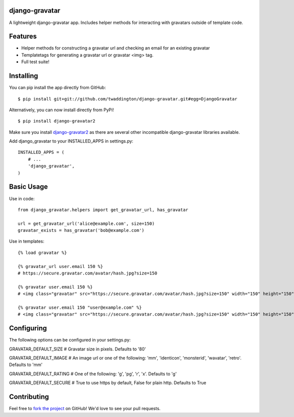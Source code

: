 django-gravatar
================
A lightweight django-gravatar app. Includes helper methods for interacting with gravatars outside of template code.

Features
========

- Helper methods for constructing a gravatar url and checking an email for an existing gravatar
- Templatetags for generating a gravatar url or gravatar <img> tag.
- Full test suite!

Installing
==========
You can pip install the app directly from GitHub:

::

    $ pip install git+git://github.com/twaddington/django-gravatar.git#egg=DjangoGravatar

Alternatively, you can now install directly from PyPi!

::

    $ pip install django-gravatar2

Make sure you install `django-gravatar2 <http://pypi.python.org/pypi/django-gravatar2>`_ as
there are several other incompatible django-gravatar libraries available.

Add django_gravatar to your INSTALLED_APPS in settings.py:

::

    INSTALLED_APPS = (
        # ...
        'django_gravatar',
    )

Basic Usage
===========
Use in code:

::

    from django_gravatar.helpers import get_gravatar_url, has_gravatar
    
    url = get_gravatar_url('alice@example.com', size=150)
    gravatar_exists = has_gravatar('bob@example.com')

Use in templates:

::

    {% load gravatar %}

    {% gravatar_url user.email 150 %}
    # https://secure.gravatar.com/avatar/hash.jpg?size=150

    {% gravatar user.email 150 %}
    # <img class="gravatar" src="https://secure.gravatar.com/avatar/hash.jpg?size=150" width="150" height="150" alt="" />

    {% gravatar user.email 150 "user@example.com" %}
    # <img class="gravatar" src="https://secure.gravatar.com/avatar/hash.jpg?size=150" width="150" height="150" alt="user@example.com" />

Configuring
===========
The following options can be configured in your settings.py:

GRAVATAR_DEFAULT_SIZE   # Gravatar size in pixels. Defaults to '80'

GRAVATAR_DEFAULT_IMAGE  # An image url or one of the following: 'mm', 'identicon', 'monsterid', 'wavatar', 'retro'. Defaults to 'mm'

GRAVATAR_DEFAULT_RATING # One of the following: 'g', 'pg', 'r', 'x'. Defaults to 'g'

GRAVATAR_DEFAULT_SECURE # True to use https by default, False for plain http. Defaults to True

Contributing
============
Feel free to `fork the project <https://github.com/twaddington/django-gravatar>`_
on GitHub! We'd love to see your pull requests.
